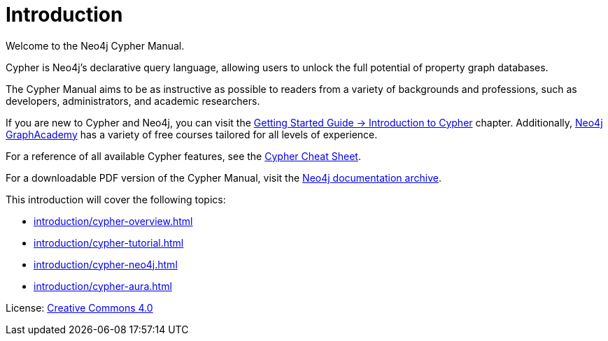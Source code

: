 [[cypher-intro]]
ifdef::backend-pdf[]
= Neo4j {neo4j-version} Cypher Manual
endif::[]
ifndef::backend-pdf[]
= Introduction
:description: This section provides an introduction to the Cypher query language.
endif::[]

Welcome to the Neo4j Cypher Manual. 

Cypher is Neo4j’s declarative query language, allowing users to unlock the full potential of property graph databases. 

The Cypher Manual aims to be as instructive as possible to readers from a variety of backgrounds and professions, such as developers, administrators, and academic researchers. 

If you are new to Cypher and Neo4j, you can visit the link:{neo4j-docs-base-uri}/getting-started/{page-version}/cypher-intro/[Getting Started Guide -> Introduction to Cypher] chapter. 
Additionally, https://graphacademy.neo4j.com/[Neo4j GraphAcademy] has a variety of free courses tailored for all levels of experience.

For a reference of all available Cypher features, see the link:{neo4j-docs-base-uri}/cypher-cheat-sheet/{neo4j-major-version}/[Cypher Cheat Sheet].

For a downloadable PDF version of the Cypher Manual, visit the link:{neo4j-docs-base-uri}/resources/docs-archive/#_cypher_query_language[Neo4j documentation archive].

This introduction will cover the following topics:

* xref:introduction/cypher-overview.adoc[]
* xref:introduction/cypher-tutorial.adoc[]
* xref:introduction/cypher-neo4j.adoc[]
* xref:introduction/cypher-aura.adoc[]


ifndef::backend-pdf[]
License: link:{common-license-page-uri}[Creative Commons 4.0]
endif::[]

//License page should be added at the end when generating pdf. (neo4j-manual-modeling-antora)
ifdef::backend-pdf[]
License: Creative Commons 4.0
endif::[]
